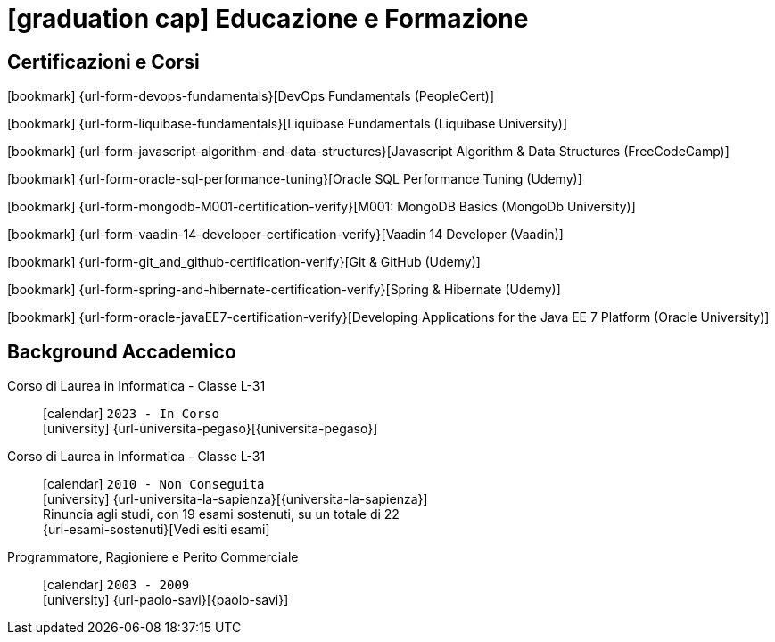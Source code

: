 = icon:graduation-cap[] Educazione e Formazione

[[certificazioni-e-nanodegrees]]
== Certificazioni e Corsi

icon:bookmark[] {url-form-devops-fundamentals}[DevOps Fundamentals (PeopleCert)] +

icon:bookmark[] {url-form-liquibase-fundamentals}[Liquibase Fundamentals (Liquibase University)] +

icon:bookmark[] {url-form-javascript-algorithm-and-data-structures}[Javascript Algorithm & Data Structures (FreeCodeCamp)] +

icon:bookmark[] {url-form-oracle-sql-performance-tuning}[Oracle SQL Performance Tuning (Udemy)] +

icon:bookmark[] {url-form-mongodb-M001-certification-verify}[M001: MongoDB Basics (MongoDb University)] +

icon:bookmark[] {url-form-vaadin-14-developer-certification-verify}[Vaadin 14 Developer (Vaadin)] +

icon:bookmark[] {url-form-git_and_github-certification-verify}[Git & GitHub (Udemy)] +

icon:bookmark[] {url-form-spring-and-hibernate-certification-verify}[Spring & Hibernate (Udemy)] +

icon:bookmark[] {url-form-oracle-javaEE7-certification-verify}[Developing Applications for the Java EE 7 Platform (Oracle University)]


[[background-accademico]]
== Background Accademico

Corso di Laurea in Informatica - Classe L-31::
icon:calendar[] `2023 - In Corso` +
icon:university[] {url-universita-pegaso}[{universita-pegaso}] +

Corso di Laurea in Informatica - Classe L-31::
icon:calendar[] `2010 - Non Conseguita` +
icon:university[] {url-universita-la-sapienza}[{universita-la-sapienza}] +
[.small]#Rinuncia agli studi, con 19 esami sostenuti, su un totale di 22# +
[.small]#{url-esami-sostenuti}[Vedi esiti esami]#

Programmatore, Ragioniere e Perito Commerciale::
icon:calendar[] `2003 - 2009` +
icon:university[] {url-paolo-savi}[{paolo-savi}]

